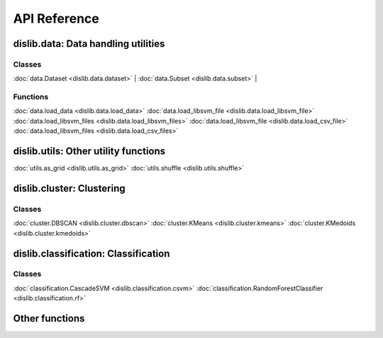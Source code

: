 API Reference
=============

dislib.data: Data handling utilities
------------------------------------

Classes
.......

:doc:`data.Dataset <dislib.data.dataset>` |
:doc:`data.Subset <dislib.data.subset>` |

Functions
.........

:doc:`data.load_data <dislib.data.load_data>`
:doc:`data.load_libsvm_file <dislib.data.load_libsvm_file>`
:doc:`data.load_libsvm_files <dislib.data.load_libsvm_files>`
:doc:`data.load_libsvm_file <dislib.data.load_csv_file>`
:doc:`data.load_libsvm_files <dislib.data.load_csv_files>`


dislib.utils: Other utility functions
-------------------------------------

:doc:`utils.as_grid <dislib.utils.as_grid>`
:doc:`utils.shuffle <dislib.utils.shuffle>`

dislib.cluster: Clustering
--------------------------

Classes
.......

:doc:`cluster.DBSCAN <dislib.cluster.dbscan>`
:doc:`cluster.KMeans <dislib.cluster.kmeans>`
:doc:`cluster.KMedoids <dislib.cluster.kmedoids>`


dislib.classification: Classification
-------------------------------------

Classes
.......

:doc:`classification.CascadeSVM <dislib.classification.csvm>`
:doc:`classification.RandomForestClassifier <dislib.classification.rf>`


Other functions
---------------

